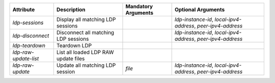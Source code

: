 .. list-table::
   :header-rows: 1

   * - Attribute
     - Description
     - Mandatory Arguments
     - Optional Arguments
   * - `ldp-sessions`
     - Display all matching LDP sessions
     - 
     - `ldp-instance-id`, `local-ipv4-address`, `peer-ipv4-address`
   * - `ldp-disconnect`
     - Disconnect all matching LDP sessions
     - 
     - `ldp-instance-id`, `local-ipv4-address`, `peer-ipv4-address`
   * - `ldp-teardown`
     - Teardown LDP
     - 
     - 
   * - `ldp-raw-update-list`
     - List all loaded LDP RAW update files
     - 
     - 
   * - `ldp-raw-update`
     - Update all matching LDP session
     - `file`
     - `ldp-instance-id`, `local-ipv4-address`, `peer-ipv4-address`
